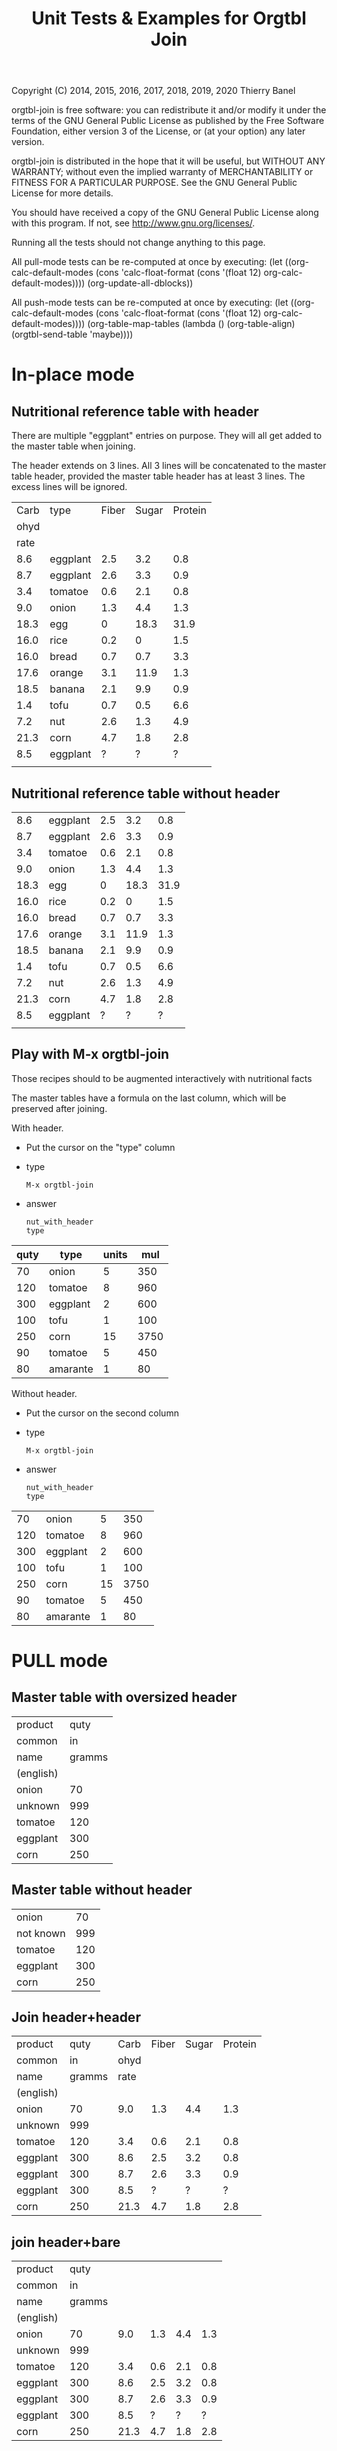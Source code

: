 #+TITLE: Unit Tests & Examples for Orgtbl Join
Copyright (C) 2014, 2015, 2016, 2017, 2018, 2019, 2020  Thierry Banel

orgtbl-join is free software: you can redistribute it and/or modify
it under the terms of the GNU General Public License as published by
the Free Software Foundation, either version 3 of the License, or
(at your option) any later version.

orgtbl-join is distributed in the hope that it will be useful,
but WITHOUT ANY WARRANTY; without even the implied warranty of
MERCHANTABILITY or FITNESS FOR A PARTICULAR PURPOSE.  See the
GNU General Public License for more details.

You should have received a copy of the GNU General Public License
along with this program.  If not, see <http://www.gnu.org/licenses/>.


Running all the tests should not change anything to this page.

All pull-mode tests can be re-computed at once by executing:
(let ((org-calc-default-modes
       (cons 'calc-float-format (cons '(float 12) org-calc-default-modes))))
  (org-update-all-dblocks))

All push-mode tests can be re-computed at once by executing:
(let ((org-calc-default-modes
       (cons 'calc-float-format (cons '(float 12) org-calc-default-modes))))
  (org-table-map-tables
    (lambda ()
      (org-table-align)
      (orgtbl-send-table 'maybe))))

* In-place mode

** Nutritional reference table with header

There are multiple "eggplant" entries on purpose.
They will all get added to the master table when joining.

The header extends on 3 lines. All 3 lines will be concatenated to the
master table header, provided the master table header has at least 3
lines. The excess lines will be ignored.

#+tblname: nut_with_header
|------+----------+-------+-------+---------|
| Carb | type     | Fiber | Sugar | Protein |
| ohyd |          |       |       |         |
| rate |          |       |       |         |
|------+----------+-------+-------+---------|
|  8.6 | eggplant |   2.5 |   3.2 |     0.8 |
|  8.7 | eggplant |   2.6 |   3.3 |     0.9 |
|  3.4 | tomatoe  |   0.6 |   2.1 |     0.8 |
|  9.0 | onion    |   1.3 |   4.4 |     1.3 |
| 18.3 | egg      |     0 |  18.3 |    31.9 |
| 16.0 | rice     |   0.2 |     0 |     1.5 |
| 16.0 | bread    |   0.7 |   0.7 |     3.3 |
| 17.6 | orange   |   3.1 |  11.9 |     1.3 |
| 18.5 | banana   |   2.1 |   9.9 |     0.9 |
|  1.4 | tofu     |   0.7 |   0.5 |     6.6 |
|  7.2 | nut      |   2.6 |   1.3 |     4.9 |
| 21.3 | corn     |   4.7 |   1.8 |     2.8 |
|  8.5 | eggplant |     ? |     ? |       ? |
|      |          |       |       |         |

** Nutritional reference table without header

#+tblname: nut_no_header
|  8.6 | eggplant | 2.5 |  3.2 |  0.8 |
|  8.7 | eggplant | 2.6 |  3.3 |  0.9 |
|  3.4 | tomatoe  | 0.6 |  2.1 |  0.8 |
|  9.0 | onion    | 1.3 |  4.4 |  1.3 |
| 18.3 | egg      |   0 | 18.3 | 31.9 |
| 16.0 | rice     | 0.2 |    0 |  1.5 |
| 16.0 | bread    | 0.7 |  0.7 |  3.3 |
| 17.6 | orange   | 3.1 | 11.9 |  1.3 |
| 18.5 | banana   | 2.1 |  9.9 |  0.9 |
|  1.4 | tofu     | 0.7 |  0.5 |  6.6 |
|  7.2 | nut      | 2.6 |  1.3 |  4.9 |
| 21.3 | corn     | 4.7 |  1.8 |  2.8 |
|  8.5 | eggplant |   ? |    ? |    ? |
|      |          |     |      |      |

** Play with M-x orgtbl-join

Those recipes should to be augmented interactively with nutritional facts

The master tables have a formula on the last column, which will be
preserved after joining.

With header.
- Put the cursor on the "type" column
- type
  : M-x orgtbl-join
- answer
  : nut_with_header
  : type

| quty | type     | units |  mul |
|------+----------+-------+------|
|   70 | onion    |     5 |  350 |
|  120 | tomatoe  |     8 |  960 |
|  300 | eggplant |     2 |  600 |
|------+----------+-------+------|
|  100 | tofu     |     1 |  100 |
|  250 | corn     |    15 | 3750 |
|   90 | tomatoe  |     5 |  450 |
|------+----------+-------+------|
|   80 | amarante |     1 |   80 |
#+TBLFM: $4=$1*$3

Without header.
- Put the cursor on the second column
- type
  : M-x orgtbl-join
- answer
  : nut_with_header
  : type

|  70 | onion    |  5 |  350 |
| 120 | tomatoe  |  8 |  960 |
| 300 | eggplant |  2 |  600 |
| 100 | tofu     |  1 |  100 |
| 250 | corn     | 15 | 3750 |
|  90 | tomatoe  |  5 |  450 |
|  80 | amarante |  1 |   80 |
#+TBLFM: $4=$1*$3

* PULL mode

** Master table with oversized header

#+tblname: meal_with_header
| product   |   quty |
| common    |     in |
| name      | gramms |
| (english) |        |
|-----------+--------|
| onion     |     70 |
| unknown   |    999 |
| tomatoe   |    120 |
| eggplant  |    300 |
| corn      |    250 |

** Master table without header

#+tblname: meal_no_header
| onion     |  70 |
| not known | 999 |
| tomatoe   | 120 |
| eggplant  | 300 |
| corn      | 250 |

** Join header+header

#+BEGIN: join :mas-table meal_with_header :mas-column $1 :ref-table nut_with_header :ref-column 2
| product   |   quty | Carb | Fiber | Sugar | Protein |
| common    |     in | ohyd |       |       |         |
| name      | gramms | rate |       |       |         |
| (english) |        |      |       |       |         |
|-----------+--------+------+-------+-------+---------|
| onion     |     70 |  9.0 |   1.3 |   4.4 |     1.3 |
| unknown   |    999 |      |       |       |         |
| tomatoe   |    120 |  3.4 |   0.6 |   2.1 |     0.8 |
| eggplant  |    300 |  8.6 |   2.5 |   3.2 |     0.8 |
| eggplant  |    300 |  8.7 |   2.6 |   3.3 |     0.9 |
| eggplant  |    300 |  8.5 |     ? |     ? |       ? |
| corn      |    250 | 21.3 |   4.7 |   1.8 |     2.8 |
#+END:

** join header+bare

#+BEGIN: join :mas-table "meal_with_header" :mas-column "product" :ref-table "nut_no_header" :ref-column "2"
| product   |   quty |      |     |     |     |
| common    |     in |      |     |     |     |
| name      | gramms |      |     |     |     |
| (english) |        |      |     |     |     |
|-----------+--------+------+-----+-----+-----|
| onion     |     70 |  9.0 | 1.3 | 4.4 | 1.3 |
| unknown   |    999 |      |     |     |     |
| tomatoe   |    120 |  3.4 | 0.6 | 2.1 | 0.8 |
| eggplant  |    300 |  8.6 | 2.5 | 3.2 | 0.8 |
| eggplant  |    300 |  8.7 | 2.6 | 3.3 | 0.9 |
| eggplant  |    300 |  8.5 |   ? |   ? |   ? |
| corn      |    250 | 21.3 | 4.7 | 1.8 | 2.8 |
#+END:

** join bare+header

#+BEGIN: join :mas-table meal_no_header :mas-column $1 :ref-table nut_with_header :ref-column type
| onion     |  70 |  9.0 | 1.3 | 4.4 | 1.3 |
| not known | 999 |      |     |     |     |
| tomatoe   | 120 |  3.4 | 0.6 | 2.1 | 0.8 |
| eggplant  | 300 |  8.6 | 2.5 | 3.2 | 0.8 |
| eggplant  | 300 |  8.7 | 2.6 | 3.3 | 0.9 |
| eggplant  | 300 |  8.5 |   ? |   ? |   ? |
| corn      | 250 | 21.3 | 4.7 | 1.8 | 2.8 |
#+END:

** join bare+bare

#+BEGIN: join :mas-table meal_no_header :mas-column 1 :ref-table nut_no_header :ref-column $2
| onion     |  70 |  9.0 | 1.3 | 4.4 | 1.3 |
| not known | 999 |      |     |     |     |
| tomatoe   | 120 |  3.4 | 0.6 | 2.1 | 0.8 |
| eggplant  | 300 |  8.6 | 2.5 | 3.2 | 0.8 |
| eggplant  | 300 |  8.7 | 2.6 | 3.3 | 0.9 |
| eggplant  | 300 |  8.5 |   ? |   ? |   ? |
| corn      | 250 | 21.3 | 4.7 | 1.8 | 2.8 |
#+END:

** surviving name and formula

#+BEGIN: join :mas-table meal_with_header :mas-column $1 :ref-table nut_with_header :ref-column 2 :formula "@1$7=totcarb"
#+name: enriched
| product   |   quty | Carb | Fiber | Sugar | Protein | totcarb |
| common    |     in | ohyd |       |       |         |         |
| name      | gramms | rate |       |       |         |         |
| (english) |        |      |       |       |         |         |
|-----------+--------+------+-------+-------+---------+---------|
| onion     |     70 |  9.0 |   1.3 |   4.4 |     1.3 |    630. |
| unknown   |    999 |      |       |       |         |       0 |
| tomatoe   |    120 |  3.4 |   0.6 |   2.1 |     0.8 |    408. |
| eggplant  |    300 |  8.6 |   2.5 |   3.2 |     0.8 |   2580. |
| eggplant  |    300 |  8.7 |   2.6 |   3.3 |     0.9 |   2610. |
| eggplant  |    300 |  8.5 |     ? |     ? |       ? |   2550. |
| corn      |    250 | 21.3 |   4.7 |   1.8 |     2.8 |   5325. |
#+TBLFM: $7=$2*$3::@1$7=totcarb
#+END:

* PUSH mode

** Push a master table with header

1st reference table has a larger header
2nd reference table has no header

#+ORGTBL: SEND joined1 orgtbl-to-joined-table :ref-table nut_with_header :mas-column product :ref-column type
#+ORGTBL: SEND joined2 orgtbl-to-joined-table :ref-table "nut_no_header" :mas-column "$1"    :ref-column $2
| product       | quty |
| (yes)         |  (g) |
|---------------+------|
| onion         |   70 |
| not specified |  999 |
| tomatoe       |  120 |
| eggplant      |  300 |
| corn          |  250 |

#+BEGIN RECEIVE ORGTBL joined1
| product       | quty | Carb | Fiber | Sugar | Protein |
| (yes)         |  (g) | ohyd |       |       |         |
|---------------+------+------+-------+-------+---------|
| onion         |   70 |  9.0 |   1.3 |   4.4 |     1.3 |
| not specified |  999 |      |       |       |         |
| tomatoe       |  120 |  3.4 |   0.6 |   2.1 |     0.8 |
| eggplant      |  300 |  8.6 |   2.5 |   3.2 |     0.8 |
| eggplant      |  300 |  8.7 |   2.6 |   3.3 |     0.9 |
| eggplant      |  300 |  8.5 |     ? |     ? |       ? |
| corn          |  250 | 21.3 |   4.7 |   1.8 |     2.8 |
#+END RECEIVE ORGTBL joined1

#+BEGIN RECEIVE ORGTBL joined2
| product       | quty |      |     |     |     |
| (yes)         |  (g) |      |     |     |     |
|---------------+------+------+-----+-----+-----|
| onion         |   70 |  9.0 | 1.3 | 4.4 | 1.3 |
| not specified |  999 |      |     |     |     |
| tomatoe       |  120 |  3.4 | 0.6 | 2.1 | 0.8 |
| eggplant      |  300 |  8.6 | 2.5 | 3.2 | 0.8 |
| eggplant      |  300 |  8.7 | 2.6 | 3.3 | 0.9 |
| eggplant      |  300 |  8.5 |   ? |   ? |   ? |
| corn          |  250 | 21.3 | 4.7 | 1.8 | 2.8 |
#+END RECEIVE ORGTBL joined2

** Push a master table with not header

1st reference table has a larger header
2nd reference table has no header

#+ORGTBL: SEND joined3 orgtbl-to-joined-table :ref-table nut_with_header :mas-column "1" :ref-column type
#+ORGTBL: SEND joined4 orgtbl-to-joined-table :ref-table "nut_no_header" :mas-column $1  :ref-column $2
| onion         |  70 |
| not specified | 999 |
| tomatoe       | 120 |
| eggplant      | 300 |
| corn          | 250 |

#+BEGIN RECEIVE ORGTBL joined3
| onion         |  70 |  9.0 | 1.3 | 4.4 | 1.3 |
| not specified | 999 |      |     |     |     |
| tomatoe       | 120 |  3.4 | 0.6 | 2.1 | 0.8 |
| eggplant      | 300 |  8.6 | 2.5 | 3.2 | 0.8 |
| eggplant      | 300 |  8.7 | 2.6 | 3.3 | 0.9 |
| eggplant      | 300 |  8.5 |   ? |   ? |   ? |
| corn          | 250 | 21.3 | 4.7 | 1.8 | 2.8 |
#+END RECEIVE ORGTBL joined3

#+BEGIN RECEIVE ORGTBL joined4
| onion         |  70 |  9.0 | 1.3 | 4.4 | 1.3 |
| not specified | 999 |      |     |     |     |
| tomatoe       | 120 |  3.4 | 0.6 | 2.1 | 0.8 |
| eggplant      | 300 |  8.6 | 2.5 | 3.2 | 0.8 |
| eggplant      | 300 |  8.7 | 2.6 | 3.3 | 0.9 |
| eggplant      | 300 |  8.5 |   ? |   ? |   ? |
| corn          | 250 | 21.3 | 4.7 | 1.8 | 2.8 |
#+END RECEIVE ORGTBL joined4

* Cartesian product

What happens when the master and the reference table are the same
table?  A so-called cartesian product (named after the mathematician
René Descartes) is created.  Every possible combination of rows is
created.

** Simple auto-join in pull-mode

The table is joined with itself, creating a cartesian product.  The
resulting table size is the square of the original table size (7*7 =
49).

#+tblname: auto
| t | n |
|---+---|
| a | 1 |
| a | 2 |
| a | 3 |
| a | 4 |
| a | 5 |
| a | 6 |
| a | 7 |

#+BEGIN: join :mas-table auto :mas-column t :ref-table auto :ref-column "t"
| t | n | n |
|---+---+---|
| a | 1 | 1 |
| a | 1 | 2 |
| a | 1 | 3 |
| a | 1 | 4 |
| a | 1 | 5 |
| a | 1 | 6 |
| a | 1 | 7 |
| a | 2 | 1 |
| a | 2 | 2 |
| a | 2 | 3 |
| a | 2 | 4 |
| a | 2 | 5 |
| a | 2 | 6 |
| a | 2 | 7 |
| a | 3 | 1 |
| a | 3 | 2 |
| a | 3 | 3 |
| a | 3 | 4 |
| a | 3 | 5 |
| a | 3 | 6 |
| a | 3 | 7 |
| a | 4 | 1 |
| a | 4 | 2 |
| a | 4 | 3 |
| a | 4 | 4 |
| a | 4 | 5 |
| a | 4 | 6 |
| a | 4 | 7 |
| a | 5 | 1 |
| a | 5 | 2 |
| a | 5 | 3 |
| a | 5 | 4 |
| a | 5 | 5 |
| a | 5 | 6 |
| a | 5 | 7 |
| a | 6 | 1 |
| a | 6 | 2 |
| a | 6 | 3 |
| a | 6 | 4 |
| a | 6 | 5 |
| a | 6 | 6 |
| a | 6 | 7 |
| a | 7 | 1 |
| a | 7 | 2 |
| a | 7 | 3 |
| a | 7 | 4 |
| a | 7 | 5 |
| a | 7 | 6 |
| a | 7 | 7 |
#+END:

** Two sub-cartesian-products in push mode

Because the table has two keys (a & b), two completely unrelated
cartesian products are created, each the square size of the source
(3^2 + 2^2 = 13).

#+tblname: buto
#+ORGTBL: SEND buto2 orgtbl-to-joined-table :ref-table buto :mas-column "t" :ref-column t
| t | n |
|---+---|
| a | 1 |
| a | 2 |
| a | 3 |
| b | 4 |
| b | 5 |

#+BEGIN RECEIVE ORGTBL buto2
| t | n | n |
|---+---+---|
| a | 1 | 1 |
| a | 1 | 2 |
| a | 1 | 3 |
| a | 2 | 1 |
| a | 2 | 2 |
| a | 2 | 3 |
| a | 3 | 1 |
| a | 3 | 2 |
| a | 3 | 3 |
| b | 4 | 4 |
| b | 4 | 5 |
| b | 5 | 4 |
| b | 5 | 5 |
#+END RECEIVE ORGTBL buto2
